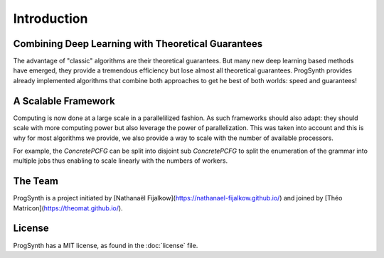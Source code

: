 Introduction
============

Combining Deep Learning with Theoretical Guarantees
----------------------------------------------------

The advantage of "classic" algorithms are their theoretical guarantees.
But many new deep learning based methods have emerged, they provide a tremendous efficiency but lose almost all theoretical guarantees.
ProgSynth provides already implemented algorithms that combine both approaches to get he best of both worlds: speed and guarantees!

A Scalable Framework
--------------------

Computing is now done at a large scale in a parallelilized fashion.
As such frameworks should also adapt: they should scale with more computing power but also leverage the power of parallelization.
This was taken into account and this is why for most algorithms we provide, we also provide a way to scale with the number of available processors.

For example, the `ConcretePCFG` can be split into disjoint sub `ConcretePCFG` to split the enumeration of the grammar into multiple jobs thus enabling to scale linearly with the numbers of workers.

The Team 
--------
ProgSynth is a project initiated by [Nathanaël Fijalkow](https://nathanael-fijalkow.github.io/) and joined by [Théo Matricon](https://theomat.github.io/).

License
--------
ProgSynth has a MIT license, as found in the :doc:`license` file.
